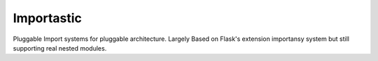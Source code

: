 Importastic
###########

Pluggable Import systems for pluggable architecture. Largely Based on Flask's
extension importansy system but still supporting real nested modules.

